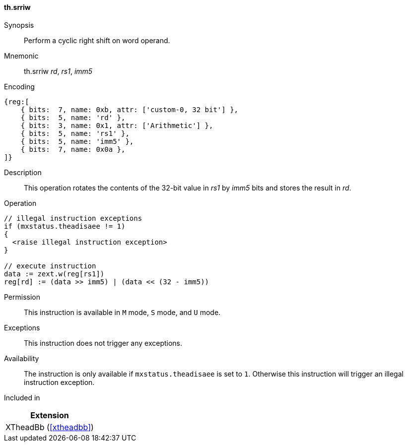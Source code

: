 [#xtheadbb-insns-srriw,reftext=Cyclic right shift on word operand]
==== th.srriw

Synopsis::
Perform a cyclic right shift on word operand.

Mnemonic::
th.srriw _rd_, _rs1_, _imm5_

Encoding::
[wavedrom, , svg]
....
{reg:[
    { bits:  7, name: 0xb, attr: ['custom-0, 32 bit'] },
    { bits:  5, name: 'rd' },
    { bits:  3, name: 0x1, attr: ['Arithmetic'] },
    { bits:  5, name: 'rs1' },
    { bits:  5, name: 'imm5' },
    { bits:  7, name: 0x0a },
]}
....

Description::
This operation rotates the contents of the 32-bit value in _rs1_ by _imm5_ bits and stores the result in _rd_.

Operation::
[source,sail]
--
// illegal instruction exceptions
if (mxstatus.theadisaee != 1)
{
  <raise illegal instruction exception>
}

// execute instruction
data := zext.w(reg[rs1])
reg[rd] := (data >> imm5) | (data << (32 - imm5))
--

Permission::
This instruction is available in `M` mode, `S` mode, and `U` mode.

Exceptions::
This instruction does not trigger any exceptions.

Availability::
The instruction is only available if `mxstatus.theadisaee` is set to `1`.
Otherwise this instruction will trigger an illegal instruction exception.

Included in::
[%header]
|===
|Extension

|XTheadBb (<<#xtheadbb>>)
|===
